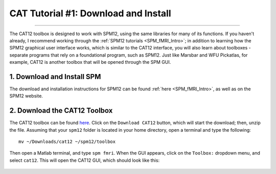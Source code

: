 .. _CAT12_01_DownloadInstall:

=====================================
CAT Tutorial #1: Download and Install
=====================================

-----------------

The CAT12 toolbox is designed to work with SPM12, using the same libraries for many of its functions. If you haven't already, I recommend working through the :ref:`SPM12 tutorials <SPM_fMRI_Intro>`; in addition to learning how the SPM12 graphical user interface works, which is similar to the CAT12 interface, you will also learn about toolboxes - separate programs that rely on a foundational program, such as SPM12. Just like Marsbar and WFU Pickatlas, for example, CAT12 is another toolbox that will be opened through the SPM GUI.


1. Download and Install SPM
===========================

The download and installation instructions for SPM12 can be found :ref:`here <SPM_fMRI_Intro>`, as well as on the SPM12 website. 


2. Download the CAT12 Toolbox
=============================

The CAT12 toolbox can be found `here <http://www.neuro.uni-jena.de/cat/index.html#DOWNLOAD>`__. Click on the ``Download CAT12`` button, which will start the download; then, unzip the file. Assuming that your ``spm12`` folder is located in your home directory, open a terminal and type the following:

::

  mv ~/Downloads/cat12 ~/spm12/toolbox
  
Then open a Matlab terminal, and type ``spm fmri``. When the GUI appears, click on the ``Toolbox:`` dropdown menu, and select ``cat12``. This will open the CAT12 GUI, which should look like this:

.. figure:: 01_CAT12_GUI.png

